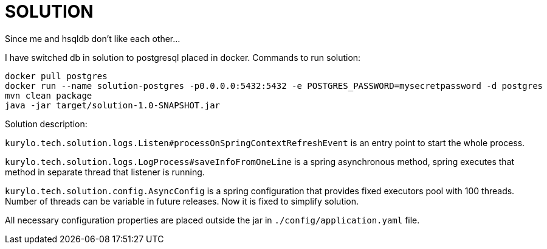 = SOLUTION

Since me and hsqldb don't like each other...

I have switched db in solution to postgresql placed in docker. Commands to run solution:


----
docker pull postgres
docker run --name solution-postgres -p0.0.0.0:5432:5432 -e POSTGRES_PASSWORD=mysecretpassword -d postgres
mvn clean package
java -jar target/solution-1.0-SNAPSHOT.jar
----


Solution description:

`kurylo.tech.solution.logs.Listen#processOnSpringContextRefreshEvent` is an entry point to start the whole process.

`kurylo.tech.solution.logs.LogProcess#saveInfoFromOneLine` is a spring asynchronous method, spring executes that method in separate thread that listener is running.

`kurylo.tech.solution.config.AsyncConfig` is a spring configuration that provides fixed executors pool with 100 threads. Number of threads can be variable in future releases. Now it is fixed to simplify solution.

All necessary configuration properties are placed outside the jar in `./config/application.yaml` file.
